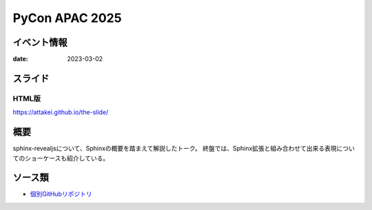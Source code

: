 ===============
PyCon APAC 2025
===============

イベント情報
============

:date: 2023-03-02

スライド
========

.. container:: flex justify-center internal-presentation

    .. oembed:: https://attakei.github.io/the-slide/

HTML版
------

https://attakei.github.io/the-slide/

概要
====

sphinx-revealjsについて、Sphinxの概要を踏まえて解説したトーク。
終盤では、Sphinx拡張と組み合わせて出来る表現についてのショーケースも紹介している。

ソース類
========

* `個別GitHubリポジトリ <https://github.com/attakei/the-slide>`_
